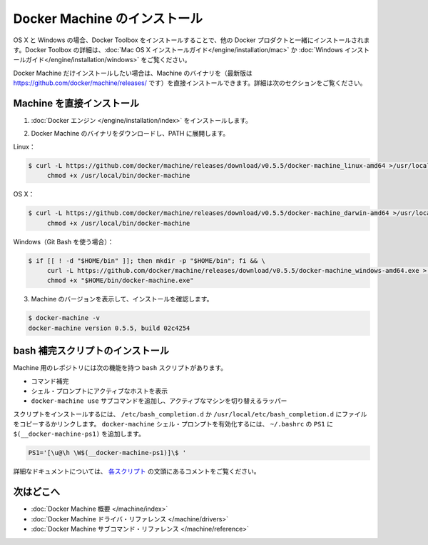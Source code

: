 .. -*- coding: utf-8 -*-
.. https://docs.docker.com/machine/install-machine/
.. doc version: 1.9
.. check date: 2015/12/19
.. -----------------------------------------------------------------------------

.. Install Docker Machine

=======================================
Docker Machine のインストール
=======================================

.. On OS X and Windows, Machine is installed along with other Docker products when you install the Docker Toolbox. For details on installing Docker Toolbox, see the Mac OS X installation instructions or Windows installation instructions.

OS X と Windows の場合、Docker Toolbox をインストールすることで、他の Docker プロダクトと一緒にインストールされます。Docker Toolbox の詳細は、:doc:`Mac OS X インストールガイド</engine/installation/mac>`  か :doc:`Windows インストールガイド</engine/installation/windows>` をご覧ください。

.. If you only want Docker Machine, you can install the Machine binaries (the latest versions of which are located at https://github.com/docker/machine/releases/ ) directly by following the instructions in the next section.

Docker Machine だけインストールしたい場合は、Machine のバイナリを（最新版は https://github.com/docker/machine/releases/ です）を直接インストールできます。詳細は次のセクションをご覧ください。

.. Installing Machine Directly

Machine を直接インストール
==============================

..    Install the Docker binary.

1. :doc:`Docker エンジン </engine/installation/index>` をインストールします。

..    Download the Docker Machine binary and extract it to your PATH.

2. Docker Machine のバイナリをダウンロードし、PATH に展開します。

..    Linux:

Linux：

.. code-block:: bash

   $ curl -L https://github.com/docker/machine/releases/download/v0.5.5/docker-machine_linux-amd64 >/usr/local/bin/docker-machine && \
        chmod +x /usr/local/bin/docker-machine


..    OSX:

OS X：

.. code-block:: bash

   $ curl -L https://github.com/docker/machine/releases/download/v0.5.5/docker-machine_darwin-amd64 >/usr/local/bin/docker-machine && \
        chmod +x /usr/local/bin/docker-machine


..    Windows (using Git Bash):

Windows（Git Bash を使う場合）：

.. code-block:: bash

   $ if [[ ! -d "$HOME/bin" ]]; then mkdir -p "$HOME/bin"; fi && \
        curl -L https://github.com/docker/machine/releases/download/v0.5.5/docker-machine_windows-amd64.exe > "$HOME/bin/docker-machine.exe" && \
        chmod +x "$HOME/bin/docker-machine.exe"


..    Check the installation by displaying the Machine version:

3. Machine のバージョンを表示して、インストールを確認します。

.. code-block:: bash

   $ docker-machine -v
   docker-machine version 0.5.5, build 02c4254

.. Installing bash completion scripts

bash 補完スクリプトのインストール
========================================

.. The Machine repository supplies several bash scripts that add features such as:

Machine 用のレポジトリには次の機能を持つ ``bash`` スクリプトがあります。

..    command completion
    a function that displays the active machine in your shell prompt
    a function wrapper that adds a docker-machine use subcommand to switch the active machine

* コマンド補完
* シェル・プロンプトにアクティブなホストを表示
* ``docker-machine use`` サブコマンドを追加し、アクティブなマシンを切り替えるラッパー

.. To install the scripts, copy or link them into your /etc/bash_completion.d or /usr/local/etc/bash_completion.d file. To enable the docker-machine shell prompt, add $(__docker-machine-ps1) to your PS1 setting in ~/.bashrc.

スクリプトをインストールするには、 ``/etc/bash_completion.d`` か ``/usr/local/etc/bash_completion.d`` にファイルをコピーするかリンクします。 ``docker-machine`` シェル・プロンプトを有効化するには、 ``~/.bashrc``  の ``PS1`` に ``$(__docker-machine-ps1)`` を追加します。

.. code-block:: bash

   PS1='[\u@\h \W$(__docker-machine-ps1)]\$ '

.. You can find additional documentation in the comments at the top of each script.

詳細なドキュメントについては、 `各スクリプト <https://github.com/docker/machine/tree/master/contrib/completion/bash>`_ の文頭にあるコメントをご覧ください。

.. Where to go next

次はどこへ
==========

..    Docker Machine overview
    Docker Machine driver reference
    Docker Machine subcommand reference

* :doc:`Docker Machine 概要 </machine/index>`
* :doc:`Docker Machine ドライバ・リファレンス </machine/drivers>`
* :doc:`Docker Machine サブコマンド・リファレンス </machine/reference>`



